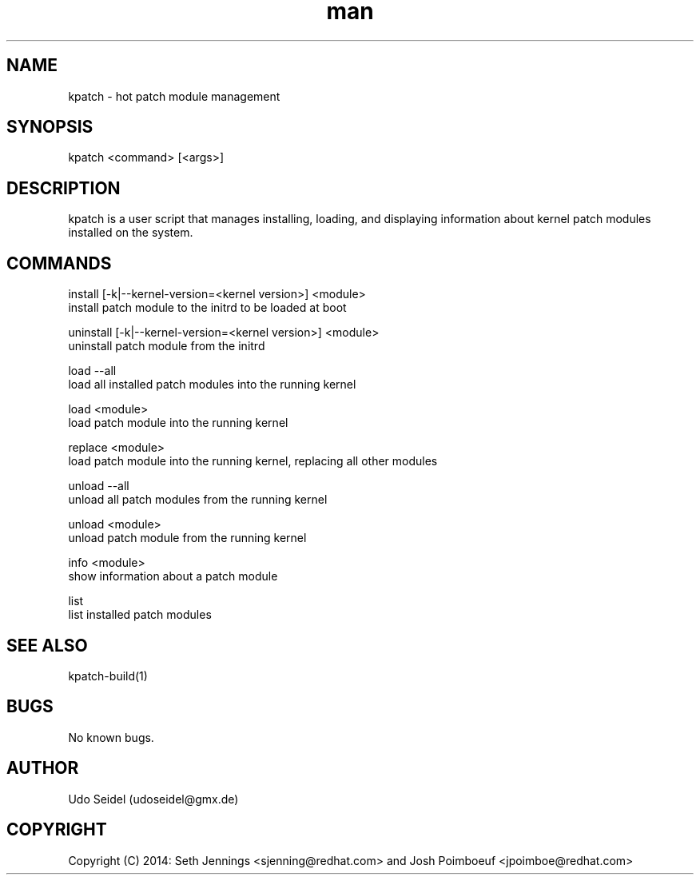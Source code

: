 .\" Manpage for kpatch.
.\" Contact udoseidel@gmx.de to correct errors or typos.
.TH man 1 "23 Mar 2014" "1.0" "kpatch man page"
.SH NAME
kpatch \- hot patch module management
.SH SYNOPSIS
kpatch <command> [<args>]
.SH DESCRIPTION
kpatch is a user script that manages installing, loading, and 
displaying information about kernel patch modules installed on
the system. 
.SH COMMANDS

install [-k|--kernel-version=<kernel version>] <module>
       install patch module to the initrd to be loaded at boot

uninstall [-k|--kernel-version=<kernel version>] <module>
       uninstall patch module from the initrd

load --all
       load all installed patch modules into the running kernel

load <module>
       load patch module into the running kernel

replace <module>
       load patch module into the running kernel, replacing all other modules

unload --all
       unload all patch modules from the running kernel

unload <module>
       unload patch module from the running kernel

info <module>
       show information about a patch module

list
       list installed patch modules

.SH SEE ALSO
kpatch-build(1)
.SH BUGS
No known bugs.
.SH AUTHOR
Udo Seidel (udoseidel@gmx.de)
.SH COPYRIGHT
Copyright (C) 2014: Seth Jennings <sjenning@redhat.com> and 
Josh Poimboeuf <jpoimboe@redhat.com>

